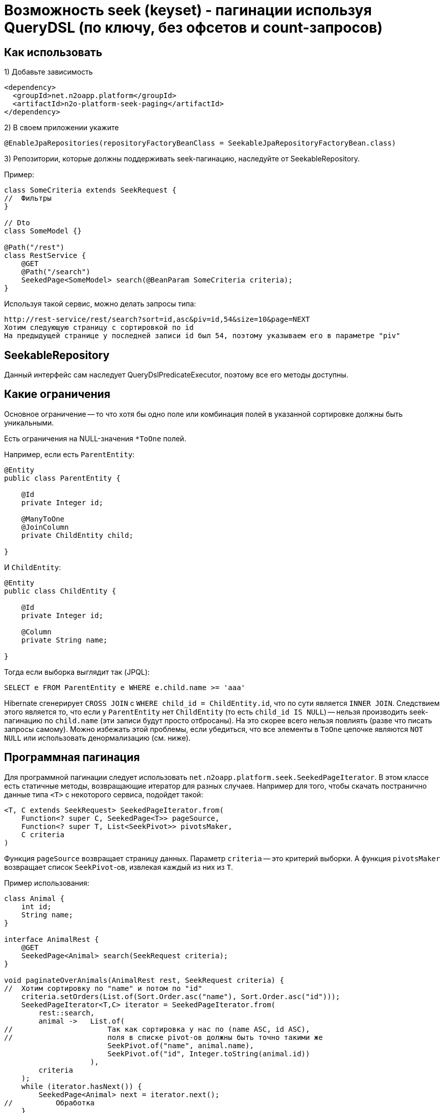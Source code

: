 = Возможность seek (keyset) - пагинации используя QueryDSL (по ключу, без офсетов и count-запросов)

== Как использовать
1) Добавьте зависимость
[source,xml]
----
<dependency>
  <groupId>net.n2oapp.platform</groupId>
  <artifactId>n2o-platform-seek-paging</artifactId>
</dependency>
----
2) В своем приложении укажите
[source,java]
----
@EnableJpaRepositories(repositoryFactoryBeanClass = SeekableJpaRepositoryFactoryBean.class)
----
3) Репозитории, которые должны поддерживать seek-пагинацию, наследуйте от SeekableRepository.

Пример:

[source,java]
----
class SomeCriteria extends SeekRequest {
//  Фильтры
}

// Dto
class SomeModel {}

@Path("/rest")
class RestService {
    @GET
    @Path("/search")
    SeekedPage<SomeModel> search(@BeanParam SomeCriteria criteria);
}
----

Используя такой сервис, можно делать запросы типа:

----
http://rest-service/rest/search?sort=id,asc&piv=id,54&size=10&page=NEXT
Хотим следующую страницу с сортировкой по id
На предыдущей странице у последней записи id был 54, поэтому указываем его в параметре "piv"
----

== SeekableRepository

Данный интерфейс сам наследует QueryDslPredicateExecutor, поэтому все его методы доступны.

== Какие ограничения
Основное ограничение -- то что хотя бы одно поле или комбинация полей в указанной сортировке должны быть уникальными.

Есть ограничения на NULL-значения `*ToOne` полей.

Например, если есть `ParentEntity`:
[source,java]
----
@Entity
public class ParentEntity {

    @Id
    private Integer id;

    @ManyToOne
    @JoinColumn
    private ChildEntity child;

}
----

И `ChildEntity`:
[source,java]
----
@Entity
public class ChildEntity {

    @Id
    private Integer id;

    @Column
    private String name;

}
----

Тогда если выборка выглядит так (JPQL):
[source]
----
SELECT e FROM ParentEntity e WHERE e.child.name >= 'aaa'
----
Hibernate сгенерирует `CROSS JOIN` с `WHERE child_id = ChildEntity.id`, что по сути является `INNER JOIN`.
Следствием этого является то, что если у `ParentEntity` нет `ChildEntity` (то есть `child_id IS NULL`) --
нельзя производить seek-пагинацию по `child.name` (эти записи будут просто отбросаны).
На это скорее всего нельзя повлиять (разве что писать запросы самому).
Можно избежать этой проблемы, если убедиться, что все элементы в `ToOne` цепочке являются `NOT NULL`
или использовать денормализацию (см. ниже).

== Программная пагинация
Для программной пагинации следует использовать `net.n2oapp.platform.seek.SeekedPageIterator`.
В этом классе есть статичные методы, возвращающие итератор для разных случаев.
Например для того, чтобы скачать постранично данные типа `<T>` с некоторого сервиса, подойдет такой:

[source,java]
----
<T, C extends SeekRequest> SeekedPageIterator.from(
    Function<? super C, SeekedPage<T>> pageSource,
    Function<? super T, List<SeekPivot>> pivotsMaker,
    C criteria
)
----
Функция `pageSource` возвращает страницу данных. Параметр `criteria` -- это критерий выборки. А функция `pivotsMaker` возвращает список `SeekPivot`-ов, извлекая каждый из них из `T`.

Пример использования:

[source,java]
----
class Animal {
    int id;
    String name;
}

interface AnimalRest {
    @GET
    SeekedPage<Animal> search(SeekRequest criteria);
}

void paginateOverAnimals(AnimalRest rest, SeekRequest criteria) {
//  Хотим сортировку по "name" и потом по "id"
    criteria.setOrders(List.of(Sort.Order.asc("name"), Sort.Order.asc("id")));
    SeekedPageIterator<T,C> iterator = SeekedPageIterator.from(
        rest::search,
        animal ->   List.of(
//                      Так как сортировка у нас по (name ASC, id ASC),
//                      поля в списке pivot-ов должны быть точно такими же
                        SeekPivot.of("name", animal.name),
                        SeekPivot.of("id", Integer.toString(animal.id))
                    ),
        criteria
    );
    while (iterator.hasNext()) {
        SeekedPage<Animal> next = iterator.next();
//          Обработка
    }
}

----

== Советы
Для эффективного использования seek пагинации нужно придерживаться следующих советов.

=== 1.

Для всех возможных сортировок в вашем приложении определите свой индекс.

Рассмотрим пример.
Пусть есть простая таблица animal:

[source]
----
(id, name)
 1   Bobik
 2   Murzik
 3   ....
 .........
----

Пусть мы хотим создать произвести seek-пагинацию с сортировкой по id ASC.

[source]
----
SELECT * FROM animal WHERE id > :lastSeenId ORDER BY id ASC LIMIT 10
----
При наличии индекса на колонке `id` это будет очень быстро и что более важно,
результат от запроса к запросу будет постоянным (в отличие от `OFFSET`, который ухудшается все сильнее с увеличением `OFFSET`).

Вот сравнение результатов для seek-пагинации и offset пагинации на приведенной выше таблице (кол-во строк - 1 000 000):
[source]
----
SEEK: total=4792, min=2, average=47,445545, max=366
OFFSET: total=38072, min=47, average=376,950495, max=798
----
Все величины в миллисекундах. Как видим OFFSET пагинации потребовалось в 8 раз больше времени и среднее время запроса
намного выше. И это с размером страницы равным `10 000`. При размере страницы `100` или привычные `10` время OFFSET пагинации
было бы на несколько порядков (в тысячи и больше раз) больше, чем время seek-пагинации.

Но допустим нам необходима также сортировка по `name`.
[source]
----
SELECT * FROM animal WHERE name > :lastSeenName OR (name = :lastSeenName AND id > :lastSeenId) ORDER BY name ASC, id ASC LIMIT 10
----
Можно предположить, что этот запрос будет отрабатывать так же быстро, как и первый (при условии наличия индекса на колонке `name`),
но в действительности он отрабатывает примерно в 4000 раз медленнее. В чем же проблема?

Проблема в том, что БД не может использовать для сортировок отдельные индексы
(в отличие от условий `WHERE`, для которых можно использовать несвязанные индексы).
Поэтому ей приходится каждый раз производить сортировку всех строк, подходящих под условие, только чтобы отдать 10 записей.

Решение этой проблемы -- создание составного индекса (name, id).
Без такого индекса весь профит от использования данного модуля теряется.
Причем нужно отметить, что направление сортировки должно полностью соответствовать направлению индекса (или быть обратным ему).
То есть если индекс имеет вид (name ASC, id ASC) и вы решили пройтись по таблице с сортировкой (name DESC, id ASC) -- все опять - таки сведется к `seq-scan`
(для (name DESC, id DESC) все будет так же эффективно).
Для обращения порядка сортировки следует использовать методы в классе `net.n2oapp.platform.seek.SortUtil`.

=== 2.

Учитывая вышесказанное вы не сможете эффективно сортировать по JOIN-ed полям (потому что на них нельзя создать индекс).
Поэтому совет такой: используйте денормализацию для поиска (и только для него).

=== 3.

Не стоит позволять клиенту указывать произвольные поля для сортировки.
Нужно выделить ключевые сортировки (время, цена, популярность или некий составной бизнес-ключ) и сортировать по ним.

Например, у вас есть поля `x1, x2, id` и вы хотите произвольную и быструю сортировку по любой комбинации (исключая id, так как это суррогатный ключ и клиенту нет дела, какая у него сортировка, поэтому его везде можно сделать ASC) --
вам придется создать индексы:

* x1 ASC, id ASC
* x2 ASC, id ASC
* x1 ASC, x2 ASC, id ASC
* x1 ASC, x2 DESC, id ASC
* x2 ASC, x1 ASC, id ASC
* x2 ASC, x1 DESC, id ASC

И вы сможете, используя их, сортировать по:

* x1 ASC, id ASC
* x1 DESC, id DESC
* x2 ASC, id ASC
* x2 DESC, id DESC
* x1 ASC, x2 ASC, id ASC
* x1 DESC, x2 DESC, id DESC
* x1 ASC, x2 DESC, id ASC
* x1 DESC, x2 ASC, id DESC
* x2 ASC, x1 ASC, id ASC
* x2 DESC, x1 DESC, id DESC
* x2 ASC, x1 DESC, id ASC
* x2 DESC, x1 ASC, id DESC

Как видите, затраты на произвольную и эффективную сортировку даже по двум колонкам *очень* большие и
увеличиваются экспоненциально.

=== 4.

По возможности всегда определяйте `NullabilityProvider`.

Условия для seek-пагинации становятся несколько проще, если заранее известно, что поле не может принимать значение `NULL`.
Для указания `nullability` есть интерфейс `net.n2oapp.platform.seek.NullabilityProvider`.
Определите его реализацию и укажите над репозиторием `@NullabilityProvided(by = MyCustomNullabilityProvider.class)`.
Например, если известно, что в таблице `animal` выше поле `name` объявлено как `NOT NULL` -- реализация этого интерфейса может выглядеть так:

[source,java]
----
import com.querydsl.core.types.dsl.ComparableExpressionBase;
import net.n2oapp.platform.seek.NullabilityProvider;

public class AnimalNullabilityProvider implements NullabilityProvider {

    @Override
    public boolean nullable(ComparableExpressionBase<?> property) {
        return property != QAnimal.animal.name; // Все поля кроме name могут принимать значение null
    }

}
----